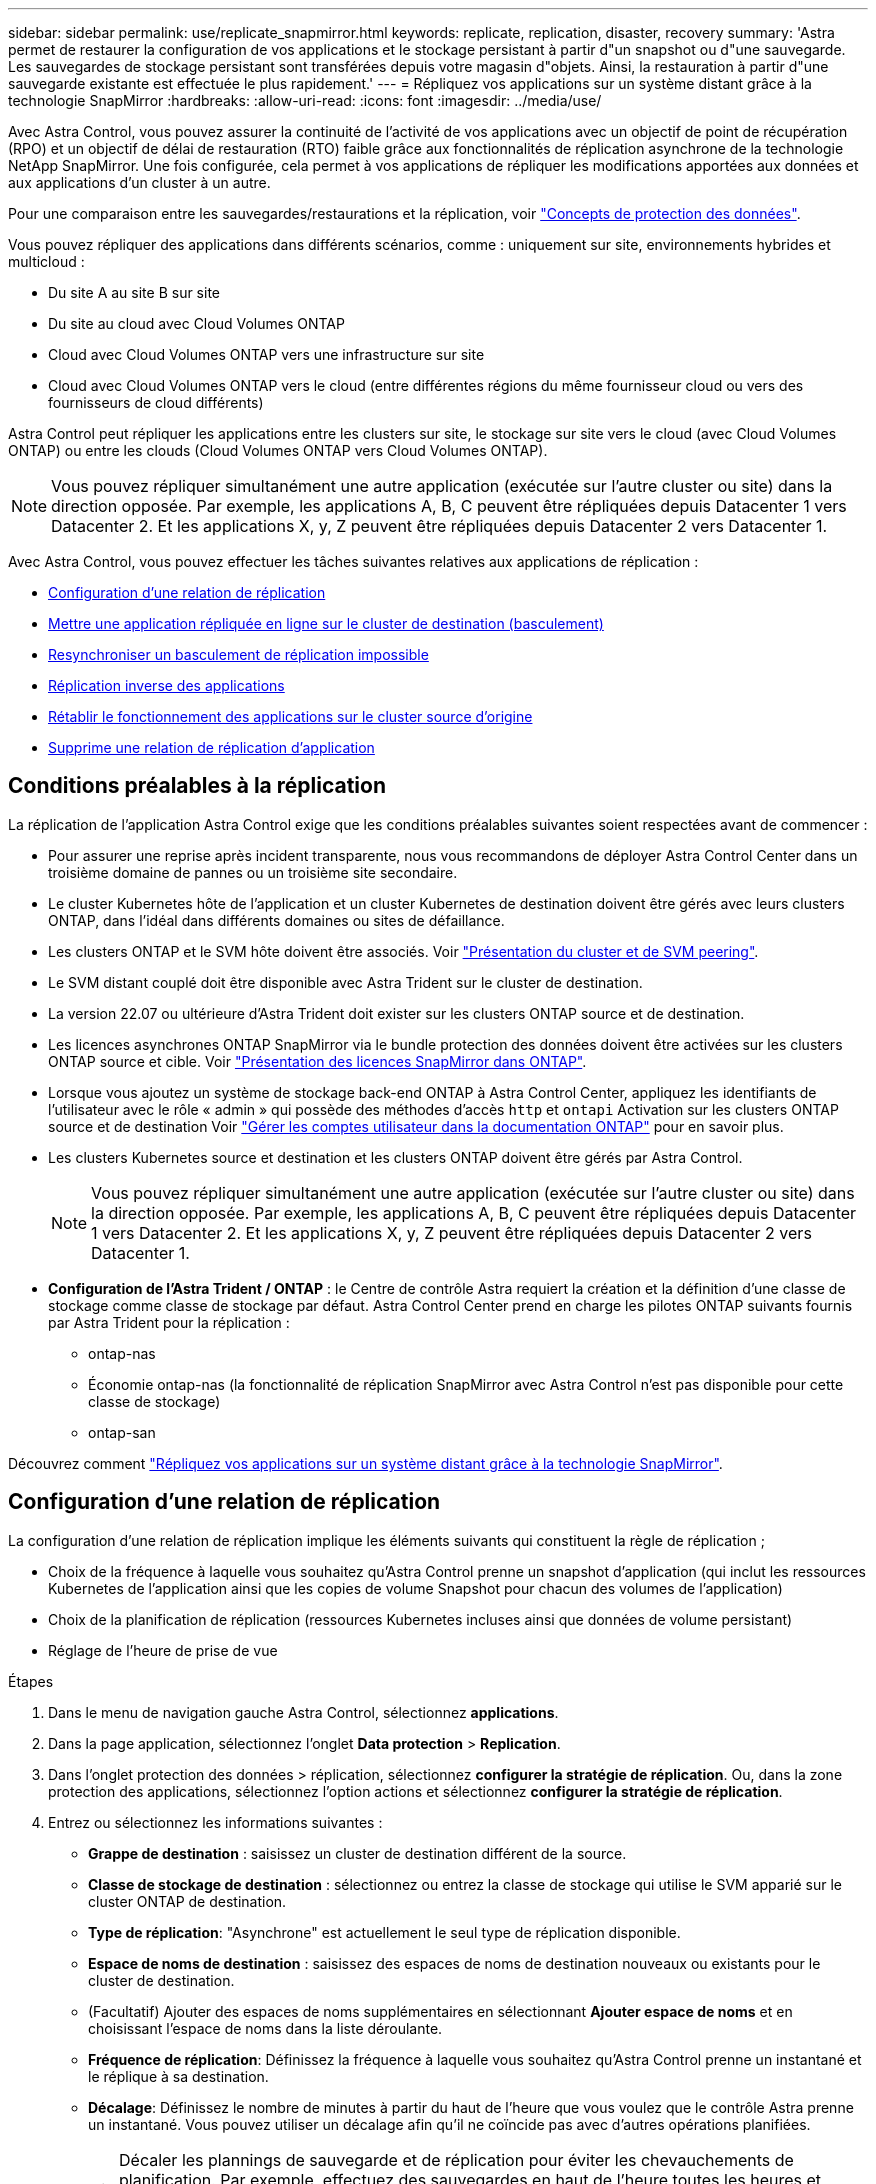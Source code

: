 ---
sidebar: sidebar 
permalink: use/replicate_snapmirror.html 
keywords: replicate, replication, disaster, recovery 
summary: 'Astra permet de restaurer la configuration de vos applications et le stockage persistant à partir d"un snapshot ou d"une sauvegarde. Les sauvegardes de stockage persistant sont transférées depuis votre magasin d"objets. Ainsi, la restauration à partir d"une sauvegarde existante est effectuée le plus rapidement.' 
---
= Répliquez vos applications sur un système distant grâce à la technologie SnapMirror
:hardbreaks:
:allow-uri-read: 
:icons: font
:imagesdir: ../media/use/


[role="lead"]
Avec Astra Control, vous pouvez assurer la continuité de l'activité de vos applications avec un objectif de point de récupération (RPO) et un objectif de délai de restauration (RTO) faible grâce aux fonctionnalités de réplication asynchrone de la technologie NetApp SnapMirror. Une fois configurée, cela permet à vos applications de répliquer les modifications apportées aux données et aux applications d'un cluster à un autre.

Pour une comparaison entre les sauvegardes/restaurations et la réplication, voir link:../concepts/data-protection.html["Concepts de protection des données"].

Vous pouvez répliquer des applications dans différents scénarios, comme : uniquement sur site, environnements hybrides et multicloud :

* Du site A au site B sur site
* Du site au cloud avec Cloud Volumes ONTAP
* Cloud avec Cloud Volumes ONTAP vers une infrastructure sur site
* Cloud avec Cloud Volumes ONTAP vers le cloud (entre différentes régions du même fournisseur cloud ou vers des fournisseurs de cloud différents)


Astra Control peut répliquer les applications entre les clusters sur site, le stockage sur site vers le cloud (avec Cloud Volumes ONTAP) ou entre les clouds (Cloud Volumes ONTAP vers Cloud Volumes ONTAP).


NOTE: Vous pouvez répliquer simultanément une autre application (exécutée sur l'autre cluster ou site) dans la direction opposée. Par exemple, les applications A, B, C peuvent être répliquées depuis Datacenter 1 vers Datacenter 2. Et les applications X, y, Z peuvent être répliquées depuis Datacenter 2 vers Datacenter 1.

Avec Astra Control, vous pouvez effectuer les tâches suivantes relatives aux applications de réplication :

* <<Configuration d'une relation de réplication>>
* <<Mettre une application répliquée en ligne sur le cluster de destination (basculement)>>
* <<Resynchroniser un basculement de réplication impossible>>
* <<Réplication inverse des applications>>
* <<Rétablir le fonctionnement des applications sur le cluster source d'origine>>
* <<Supprime une relation de réplication d'application>>




== Conditions préalables à la réplication

La réplication de l'application Astra Control exige que les conditions préalables suivantes soient respectées avant de commencer :

* Pour assurer une reprise après incident transparente, nous vous recommandons de déployer Astra Control Center dans un troisième domaine de pannes ou un troisième site secondaire.
* Le cluster Kubernetes hôte de l'application et un cluster Kubernetes de destination doivent être gérés avec leurs clusters ONTAP, dans l'idéal dans différents domaines ou sites de défaillance.
* Les clusters ONTAP et le SVM hôte doivent être associés. Voir https://docs.netapp.com/us-en/ontap-sm-classic/peering/index.html["Présentation du cluster et de SVM peering"^].
* Le SVM distant couplé doit être disponible avec Astra Trident sur le cluster de destination.
* La version 22.07 ou ultérieure d'Astra Trident doit exister sur les clusters ONTAP source et de destination.
* Les licences asynchrones ONTAP SnapMirror via le bundle protection des données doivent être activées sur les clusters ONTAP source et cible. Voir https://docs.netapp.com/us-en/ontap/data-protection/snapmirror-licensing-concept.html["Présentation des licences SnapMirror dans ONTAP"^].
* Lorsque vous ajoutez un système de stockage back-end ONTAP à Astra Control Center, appliquez les identifiants de l'utilisateur avec le rôle « admin » qui possède des méthodes d'accès `http` et `ontapi` Activation sur les clusters ONTAP source et de destination Voir https://docs.netapp.com/us-en/ontap-sm-classic/online-help-96-97/concept_cluster_user_accounts.html#users-list["Gérer les comptes utilisateur dans la documentation ONTAP"^] pour en savoir plus.
* Les clusters Kubernetes source et destination et les clusters ONTAP doivent être gérés par Astra Control.
+

NOTE: Vous pouvez répliquer simultanément une autre application (exécutée sur l'autre cluster ou site) dans la direction opposée. Par exemple, les applications A, B, C peuvent être répliquées depuis Datacenter 1 vers Datacenter 2. Et les applications X, y, Z peuvent être répliquées depuis Datacenter 2 vers Datacenter 1.

* *Configuration de l'Astra Trident / ONTAP* : le Centre de contrôle Astra requiert la création et la définition d'une classe de stockage comme classe de stockage par défaut. Astra Control Center prend en charge les pilotes ONTAP suivants fournis par Astra Trident pour la réplication :
+
** ontap-nas
** Économie ontap-nas (la fonctionnalité de réplication SnapMirror avec Astra Control n'est pas disponible pour cette classe de stockage)
** ontap-san




Découvrez comment link:../use/replicate_snapmirror.html["Répliquez vos applications sur un système distant grâce à la technologie SnapMirror"^].



== Configuration d'une relation de réplication

La configuration d'une relation de réplication implique les éléments suivants qui constituent la règle de réplication ;

* Choix de la fréquence à laquelle vous souhaitez qu'Astra Control prenne un snapshot d'application (qui inclut les ressources Kubernetes de l'application ainsi que les copies de volume Snapshot pour chacun des volumes de l'application)
* Choix de la planification de réplication (ressources Kubernetes incluses ainsi que données de volume persistant)
* Réglage de l'heure de prise de vue


.Étapes
. Dans le menu de navigation gauche Astra Control, sélectionnez *applications*.
. Dans la page application, sélectionnez l'onglet *Data protection* > *Replication*.
. Dans l'onglet protection des données > réplication, sélectionnez *configurer la stratégie de réplication*. Ou, dans la zone protection des applications, sélectionnez l'option actions et sélectionnez *configurer la stratégie de réplication*.
. Entrez ou sélectionnez les informations suivantes :
+
** *Grappe de destination* : saisissez un cluster de destination différent de la source.
** *Classe de stockage de destination* : sélectionnez ou entrez la classe de stockage qui utilise le SVM apparié sur le cluster ONTAP de destination.
** *Type de réplication*: "Asynchrone" est actuellement le seul type de réplication disponible.
** *Espace de noms de destination* : saisissez des espaces de noms de destination nouveaux ou existants pour le cluster de destination.
** (Facultatif) Ajouter des espaces de noms supplémentaires en sélectionnant *Ajouter espace de noms* et en choisissant l'espace de noms dans la liste déroulante.
** *Fréquence de réplication*: Définissez la fréquence à laquelle vous souhaitez qu'Astra Control prenne un instantané et le réplique à sa destination.
** *Décalage*: Définissez le nombre de minutes à partir du haut de l'heure que vous voulez que le contrôle Astra prenne un instantané. Vous pouvez utiliser un décalage afin qu'il ne coïncide pas avec d'autres opérations planifiées.
+

TIP: Décaler les plannings de sauvegarde et de réplication pour éviter les chevauchements de planification. Par exemple, effectuez des sauvegardes en haut de l'heure toutes les heures et planifiez la réplication pour qu'elle commence avec un décalage de 5 minutes et un intervalle de 10 minutes.



. Sélectionnez *Suivant*, examinez le résumé et sélectionnez *Enregistrer*.
+

NOTE: Au début, l'état affiche « APP-mirror » avant que le premier programme ne se produise.

+
Astra Control crée un Snapshot d'application utilisé pour la réplication.

. Pour afficher l'état de l'instantané de l'application, sélectionnez l'onglet *applications* > *snapshots*.
+
Le nom d'un snapshot utilise le format « Replication-schedule-<chaîne> ». Astra Control conserve le dernier snapshot utilisé pour la réplication. Tous les snapshots de réplication plus anciens sont supprimés après la réussite de la réplication.



.Résultat
Cela crée la relation de réplication.

Astra Control effectue les actions suivantes à la suite de l'établissement de la relation :

* Crée un espace de noms sur la destination (s'il n'existe pas)
* Crée une demande de volume persistant sur l'espace de noms de destination correspondant aux demandes de volume virtuel de l'application source.
* Utilise une copie Snapshot initiale cohérente avec les applications.
* Établit la relation SnapMirror pour les volumes persistants à l'aide de la copie Snapshot initiale.


La page protection des données indique l'état et le statut de la relation de réplication : <Health status> | <Relationship cycle State>

Par exemple : normal | établi

Pour en savoir plus sur l'état et l'état de la réplication, consultez cette rubrique.



== Mettre une application répliquée en ligne sur le cluster de destination (basculement)

Avec Astra Control, vous pouvez basculer les applications répliquées vers un cluster de destination. Cette procédure arrête la relation de réplication et met l'application en ligne sur le cluster de destination. Cette procédure n'arrête pas l'application sur le cluster source s'il était opérationnel.

.Étapes
. Dans le menu de navigation gauche Astra Control, sélectionnez *applications*.
. Dans la page application, sélectionnez l'onglet *Data protection* > *Replication*.
. Dans l'onglet protection des données > réplication, dans le menu actions, sélectionnez *basculer*.
. Dans la page basculement, consultez les informations et sélectionnez *basculer*.


.Résultat
Les actions suivantes se produisent suite à la procédure de basculement :

* Sur le cluster de destination, l'application démarre en fonction du dernier snapshot répliqué.
* Le cluster source et l'app (si opérationnel) ne sont pas arrêtés et continuent à fonctionner.
* L'état de réplication passe à « basculement » puis à « basculement » une fois terminé.
* La stratégie de protection de l'application source est copiée vers l'application de destination en fonction des planifications présentes sur l'application source au moment du basculement.
* Si un ou plusieurs crochets d'exécution post-restauration sont activés dans l'application source, ces crochets d'exécution sont exécutés pour l'application de destination.
* Astra Control affiche l'application sur les clusters source et de destination et son état de santé respectif.




== Resynchroniser un basculement de réplication impossible

L'opération de resynchronisation rétablit la relation de réplication. Vous pouvez choisir la source de la relation pour conserver les données sur le cluster source ou destination. Cette opération rétablit les relations SnapMirror pour démarrer la réplication du volume dans le sens de votre choix.

Le processus arrête l'application sur le nouveau cluster de destination avant de rétablir la réplication.


NOTE: Pendant le processus de resynchronisation, l'état du cycle de vie apparaît comme « établissement ».

.Étapes
. Dans le menu de navigation gauche Astra Control, sélectionnez *applications*.
. Dans la page application, sélectionnez l'onglet *Data protection* > *Replication*.
. Dans l'onglet protection des données > réplication, dans le menu actions, sélectionnez *Resync*.
. Dans la page Resync, sélectionnez l'instance d'application source ou de destination contenant les données que vous souhaitez conserver.
+

CAUTION: Choisissez soigneusement la source de resynchronisation, car les données de la destination sont écrasées.

. Sélectionnez *Resync* pour continuer.
. Tapez « resynchroniser » pour confirmer.
. Sélectionnez *Oui, resynchronisation* pour terminer.


.Résultat
* La page réplication affiche « établissement » comme état de réplication.
* Astra Control arrête l'application sur le nouveau cluster de destination.
* Astra Control rétablit le processus de réplication du volume persistant dans la direction sélectionnée à l'aide de la resynchronisation de SnapMirror.
* La page réplication affiche la relation mise à jour.




== Réplication inverse des applications

Il s'agit de l'opération planifiée pour déplacer l'application vers le cluster de destination tout en conservant la réplication arrière vers le cluster source d'origine. Astra Control arrête l'application du cluster source et réplique les données vers la destination avant de basculer l'application vers le cluster de destination.

Dans ce cas, vous permutez la source et la destination. Le cluster source d'origine devient le nouveau cluster cible, et le cluster destination d'origine devient le nouveau cluster source.

.Étapes
. Dans le menu de navigation gauche Astra Control, sélectionnez *applications*.
. Dans la page application, sélectionnez l'onglet *Data protection* > *Replication*.
. Dans l'onglet protection des données > réplication, dans le menu actions, sélectionnez *réplication inverse*.
. Dans la page réplication inverse, vérifiez les informations et sélectionnez *réplication inverse* pour continuer.


.Résultat
Les actions suivantes se produisent suite à la réplication inverse :

* Une copie Snapshot est réalisée des ressources Kubernetes de l'application source d'origine.
* Les pods de l'application source d'origine sont « interrompus » en supprimant les ressources Kubernetes de l'application (laissant les demandes de volume persistant et les volumes persistants en place).
* Une fois les pods arrêtés, des snapshots des volumes de l'application sont pris et répliqués.
* Les relations SnapMirror sont rompues, les volumes de destination étant prêts pour la lecture/l'écriture.
* Les ressources Kubernetes de l'application sont restaurées à partir d'un snapshot pré-arrêt, en utilisant les données de volume répliquées après l'arrêt de l'application source d'origine.
* La réplication est rétablie dans la direction inverse.




== Rétablir le fonctionnement des applications sur le cluster source d'origine

Avec Astra Control, vous pouvez obtenir un retour après une opération de basculement en utilisant la séquence d'opérations suivante. Dans ce flux de production, pour restaurer la direction de réplication d'origine, Astra Control réplique (resynchronc) toute application redevient le cluster source d'origine avant d'inverser la direction de réplication.

Ce processus commence par une relation qui a terminé un basculement vers une destination et implique les étapes suivantes :

* Commencer par un état de basculement défaillant.
* Resynchroniser la relation.
* Inverser la réplication.


.Étapes
. Dans le menu de navigation gauche Astra Control, sélectionnez *applications*.
. Dans la page application, sélectionnez l'onglet *Data protection* > *Replication*.
. Dans l'onglet protection des données > réplication, dans le menu actions, sélectionnez *Resync*.
. Pour permettre un basculement en arrière, choisissez l'application défaillante comme source de l'opération de resynchronisation (qui préserve toutes les données écrites après le basculement).
. Tapez « resynchroniser » pour confirmer.
. Sélectionnez *Oui, resynchronisation* pour terminer.
. Une fois la resynchronisation terminée, dans l'onglet protection des données > réplication, dans le menu actions, sélectionnez *réplication inverse*.
. Dans la page réplication inverse, vérifiez les informations et sélectionnez *réplication inverse*.


.Résultat
Cette action associe les résultats des opérations de resynchronisation et de « relation inversée » pour que l'application soit en ligne sur le cluster source d'origine et que la réplication reprend au cluster de destination d'origine.



== Supprime une relation de réplication d'application

La suppression de la relation se traduit par deux applications distinctes sans relation entre elles.

.Étapes
. Dans le menu de navigation gauche Astra Control, sélectionnez *applications*.
. Dans la page application, sélectionnez l'onglet *Data protection* > *Replication*.
. Dans l'onglet protection des données > réplication, dans la zone protection des applications ou dans le diagramme de relations, sélectionnez *Supprimer la relation de réplication*.


.Résultat
Les actions suivantes se produisent suite à la suppression d'une relation de réplication :

* Si la relation est établie mais que l'application n'a pas encore été mise en ligne sur le cluster de destination (échec), Astra Control conserve les demandes de volume persistant créées lors de l'initialisation, laisse une application gérée « vide » sur le cluster de destination et conserve l'application de destination pour conserver les sauvegardes qui pourraient avoir été créées.
* Si l'application a été mise en ligne sur le cluster de destination (avec échec), Astra Control conserve les demandes de volume persistant et les applications de destination. Les applications source et de destination sont désormais traitées comme des applications indépendantes. Les planifications de sauvegarde restent sur les deux applications mais ne sont pas associées les unes aux autres. 




== État de santé des relations de réplication et état du cycle de vie des relations

Astra Control affiche l'état de santé de la relation et les États du cycle de vie de la relation de réplication.



=== États d'intégrité des relations de réplication

Les États suivants indiquent l'état de santé de la relation de réplication :

* *Normal* : la relation est établie ou a été établie, et le snapshot le plus récent a été transféré avec succès.
* *Avertissement* : la relation est soit basculée, soit a échoué (et donc ne protège plus l'app source).
* *Critique*
+
** La relation est établie ou a échoué et la dernière tentative de réconciliation a échoué.
** La relation est établie, et la dernière tentative de concilier l'ajout d'un nouveau PVC est un échec.
** La relation est établie (un snapshot réussi a été répliqué, et le basculement est possible), mais le Snapshot le plus récent a échoué ou a échoué à répliquer.






=== États du cycle de vie de la réplication

Les États suivants reflètent les différentes étapes du cycle de vie de la réplication :

* *Établissement*: Une nouvelle relation de réplication est en cours de création. Astra Control crée un espace de noms si nécessaire, crée des demandes de volume persistant sur les nouveaux volumes du cluster de destination et crée des relations SnapMirror. Cet état peut également indiquer que la réplication est resynchronyée ou inversée.
* *Créé* : il existe une relation de réplication. Astra Control vérifie régulièrement la disponibilité des ESV, vérifie la relation de réplication, crée régulièrement des instantanés de l'application et identifie les nouveaux ESV source dans l'application. Si c'est le cas, Astra Control crée les ressources qui les incluent dans la réplication.
* *Basculement* : Astra Control rompt les relations SnapMirror et restaure les ressources Kubernetes de l'application à partir du dernier instantané de l'application répliqué avec succès.
* *Failed over*: Astra Control arrête la réplication à partir du cluster source, utilise l'instantané d'application répliquée le plus récent (réussi) sur la destination et restaure les ressources Kubernetes.
* *Resynchronisation* : le contrôle Astra resynchronque les nouvelles données de la source de resynchronisation vers la destination de resynchronisation à l'aide de la resynchronisation SnapMirror. Cette opération peut écraser certaines données de la destination en fonction de la direction de la synchronisation. Astra Control arrête l'application exécutée sur l'espace de noms de destination et supprime l'application Kubernetes. Pendant le processus de resynchronisation, l'état indique « établissement ».
* *Reversing* : l' est l'opération planifiée pour déplacer l'application vers le cluster de destination tout en continuant à effectuer la réplication vers le cluster source d'origine. Astra Control arrête l'application du cluster source. Il réplique les données vers la destination avant de basculer l'application vers le cluster de destination. Pendant la réplication inverse, l'état indique « établissement ».
* *Suppression* :
+
** Si la relation de réplication a été établie mais n'a pas encore été rétablie, Astra Control supprime les demandes de volume persistant qui ont été créées pendant la réplication et supprime l'application gérée de destination.
** Si la réplication a déjà échoué, Astra Control conserve les ESV et l'application de destination.



